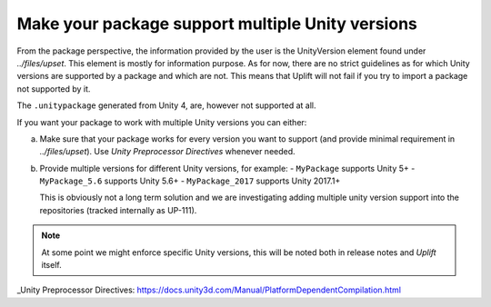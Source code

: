 Make your package support multiple Unity versions
=================================================

From the package perspective, the information provided by the user is the UnityVersion element found under `../files/upset`. This element is mostly for information purpose. As for now, there are no strict guidelines as for which Unity versions are supported by a package and which are not. This means that Uplift will not fail if you try to import a package not supported by it.

The ``.unitypackage`` generated from Unity 4, are, however not supported at all.

If you want your package to work with multiple Unity versions you can either:

a) Make sure that your package works for every version you want to support (and provide minimal requirement in `../files/upset`). Use `Unity Preprocessor Directives` whenever needed.

b) Provide multiple versions for different Unity versions, for example:
   - ``MyPackage`` supports Unity 5+
   - ``MyPackage_5.6`` supports Unity 5.6+
   - ``MyPackage_2017`` supports Unity 2017.1+

   This is obviously not a long term solution and we are investigating adding multiple unity version support into the repositories (tracked internally as UP-111).

.. note::

   At some point we might enforce specific Unity versions, this will be noted both in release notes and *Uplift* itself.

_Unity Preprocessor Directives: https://docs.unity3d.com/Manual/PlatformDependentCompilation.html